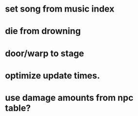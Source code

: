 * set song from music index
* die from drowning
* door/warp to stage
* optimize update times.
* use damage amounts from npc table?
